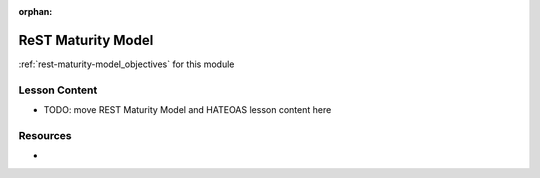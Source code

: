 .. 
  FUTURE:
    adapt abstract concepts with multiple studios / walkthroughs
      use a studios/ dir to have implementation examples in different contexts or languages

:orphan:

.. _rest-maturity-model_index:

===================
ReST Maturity Model
===================

:ref:`rest-maturity-model_objectives` for this module

Lesson Content
==============

- TODO: move REST Maturity Model and HATEOAS lesson content here

Resources
=========

-
